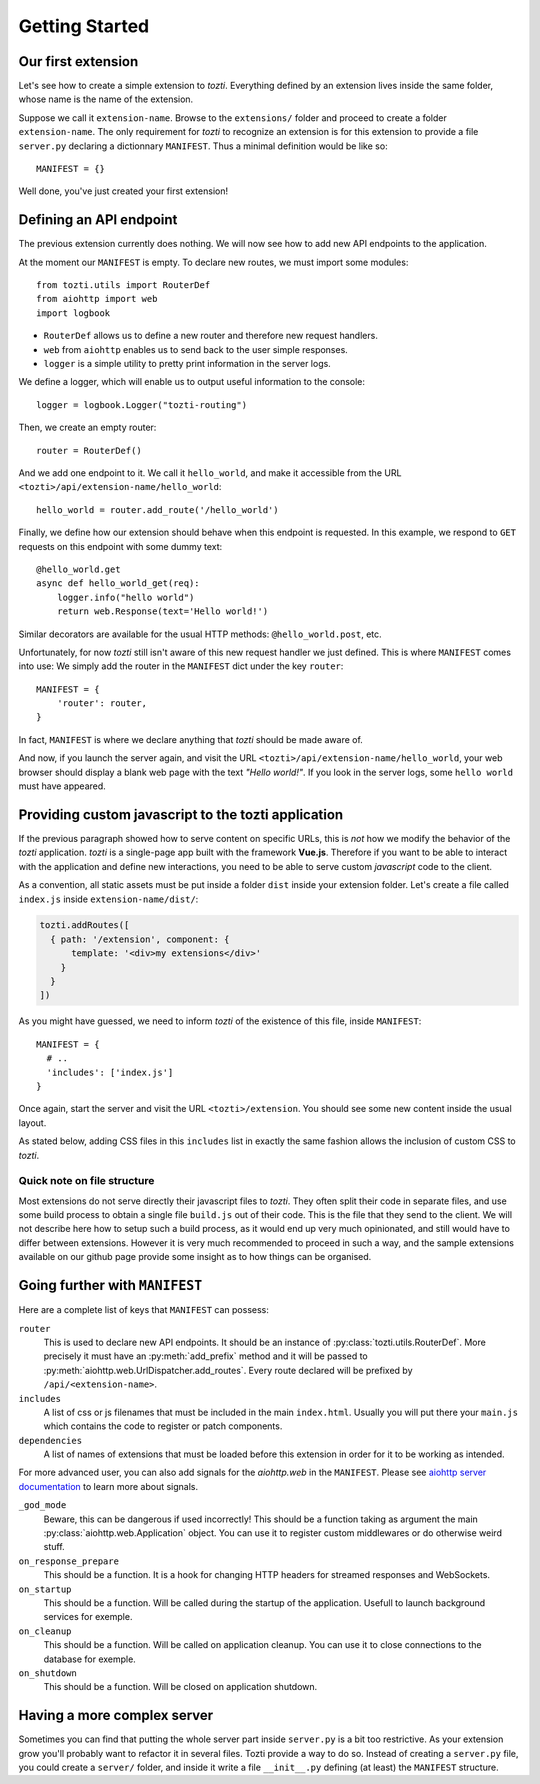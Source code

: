 ***************
Getting Started
***************

Our first extension
===================

Let's see how to create a simple extension to *tozti*. Everything defined by an
extension lives inside the same folder, whose name is the name of the
extension.

Suppose we call it ``extension-name``. Browse to the ``extensions/`` folder and
proceed to create a folder ``extension-name``.  The only requirement for
*tozti* to recognize an extension is for this extension to provide a file
``server.py`` declaring a dictionnary ``MANIFEST``.  Thus a minimal definition
would be like so::

    MANIFEST = {}

Well done, you've just created your first extension!


Defining an API endpoint
========================

The previous extension currently does nothing. We will now see how to add new
API endpoints to the application.

At the moment our ``MANIFEST`` is empty. To declare new routes, we must import
some modules::

    from tozti.utils import RouterDef
    from aiohttp import web
    import logbook

* ``RouterDef`` allows us to define a new router and therefore new request
  handlers.
* ``web`` from ``aiohttp`` enables us to send back to the user simple
  responses.
* ``logger`` is a simple utility to pretty print information in the server
  logs.

We define a logger, which will enable us to output useful information to the console::

    logger = logbook.Logger("tozti-routing")

Then, we create an empty router::

    router = RouterDef()

And we add one endpoint to it. We call it ``hello_world``, and make it
accessible from the URL ``<tozti>/api/extension-name/hello_world``::

    hello_world = router.add_route('/hello_world')

Finally, we define how our extension should behave when this endpoint is
requested. In this example, we respond to ``GET`` requests on this endpoint
with some dummy text::

    @hello_world.get
    async def hello_world_get(req):
        logger.info("hello world")
        return web.Response(text='Hello world!')

Similar decorators are available for the usual HTTP methods:
``@hello_world.post``, etc.

Unfortunately, for now *tozti* still isn't aware of this new request handler we
just defined. This is where ``MANIFEST`` comes into use: We simply add the
router in the ``MANIFEST`` dict under the key ``router``::

    MANIFEST = {
        'router': router,
    }

In fact, ``MANIFEST`` is where we declare anything that *tozti* should be made
aware of.

And now, if you launch the server again, and visit the URL
``<tozti>/api/extension-name/hello_world``, your web browser should display a
blank web page with the text *"Hello world!"*. If you look in the server logs,
some ``hello world`` must have appeared.


Providing custom javascript to the tozti application
====================================================

If the previous paragraph showed how to serve content on specific URLs, this is
*not* how we modify the behavior of the *tozti* application. *tozti* is a
single-page app built with the framework **Vue.js**. Therefore if you want to
be able to interact with the application and define new interactions, you need
to be able to serve custom *javascript* code to the client.

As a convention, all static assets must be put inside a folder ``dist`` inside
your extension folder. Let's create a file called ``index.js`` inside
``extension-name/dist/``:

.. code-block:: javascript

   tozti.addRoutes([
     { path: '/extension', component: {
         template: '<div>my extensions</div>'
       }
     }
   ])


As you might have guessed, we need to inform *tozti* of the existence of this
file, inside ``MANIFEST``::

  MANIFEST = {
    # ..
    'includes': ['index.js']
  }

Once again, start the server and visit the URL ``<tozti>/extension``. You should see some new content inside the usual layout.

As stated below, adding CSS files in this ``includes`` list in exactly the same
fashion allows the inclusion of custom CSS to *tozti*.

Quick note on file structure
----------------------------

Most extensions do not serve directly their javascript files to *tozti*. They
often split their code in separate files, and use some build process to obtain
a single file ``build.js`` out of their code. This is the file that they send
to the client. We will not describe here how to setup such a build process, as
it would end up very much opinionated, and still would have to differ between
extensions. However it is very much recommended to proceed in such a way, and
the sample extensions available on our github page provide some insight as to
how things can be organised.

Going further with ``MANIFEST``
===============================

Here are a complete list of keys that ``MANIFEST`` can possess:

``router``
   This is used to declare new API endpoints. It should be an instance of
   :py:class:`tozti.utils.RouterDef`. More precisely it must have an
   :py:meth:`add_prefix` method and it will be passed to
   :py:meth:`aiohttp.web.UrlDispatcher.add_routes`. Every route declared will
   be prefixed by ``/api/<extension-name>``.

``includes``
   A list of css or js filenames that must be included in the main
   ``index.html``. Usually you will put there your ``main.js`` which contains
   the code to register or patch components.

``dependencies``
    A list of names of extensions that must be loaded before this extension in
    order for it to be working as intended.

For more advanced user, you can also add signals for the `aiohttp.web` in the
``MANIFEST``. Please see `aiohttp server documentation`_ to learn more about
signals.

``_god_mode``
   Beware, this can be dangerous if used incorrectly! This should be a function
   taking as argument the main :py:class:`aiohttp.web.Application` object.  You
   can use it to register custom middlewares or do otherwise weird stuff.

``on_response_prepare``
    This should be a function. It is a hook for changing HTTP headers for
    streamed responses and WebSockets.

``on_startup``
    This should be a function. Will be called during the startup of the
    application. Usefull to launch background services for exemple.

``on_cleanup``
    This should be a function. Will be called on application cleanup. You can
    use it to close connections to the database for exemple.

``on_shutdown``
    This should be a function. Will be closed on application shutdown.

Having a more complex server
============================

Sometimes you can find that putting the whole server part inside ``server.py`` is
a bit too restrictive. As your extension grow you'll probably want to refactor
it in several files. Tozti provide a way to do so. Instead of creating a
``server.py`` file, you could create a ``server/`` folder, and inside it write a
file ``__init__.py`` defining (at least) the ``MANIFEST`` structure.

.. _aiohttp server documentation: https://docs.aiohttp.org/en/stable/web.html
